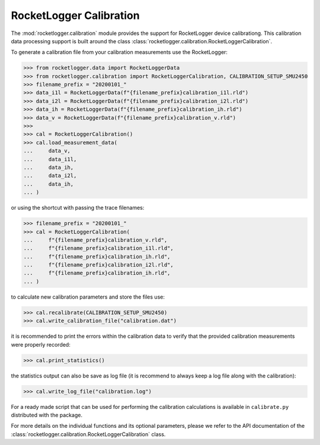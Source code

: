 RocketLogger Calibration
========================

The :mod:`rocketlogger.calibration` module provides the support for RocketLogger
device calibrationg. This calibration data processing support is built around the class
:class:`rocketlogger.calibration.RocketLoggerCalibration`.

To generate a calibration file from your calibration measurements use the RocketLogger:

.. code-block:: python

    >>> from rocketlogger.data import RocketLoggerData
    >>> from rocketlogger.calibration import RocketLoggerCalibration, CALIBRATION_SETUP_SMU2450
    >>> filename_prefix = "20200101_"
    >>> data_i1l = RocketLoggerData(f"{filename_prefix}calibration_i1l.rld")
    >>> data_i2l = RocketLoggerData(f"{filename_prefix}calibration_i2l.rld")
    >>> data_ih = RocketLoggerData(f"{filename_prefix}calibration_ih.rld")
    >>> data_v = RocketLoggerData(f"{filename_prefix}calibration_v.rld")
    >>>
    >>> cal = RocketLoggerCalibration()
    >>> cal.load_measurement_data(
    ...     data_v,
    ...     data_i1l,
    ...     data_ih,
    ...     data_i2l,
    ...     data_ih,
    ... )


or using the shortcut with passing the trace filenames:

.. code-block:: python

    >>> filename_prefix = "20200101_"
    >>> cal = RocketLoggerCalibration(
    ...     f"{filename_prefix}calibration_v.rld",
    ...     f"{filename_prefix}calibration_i1l.rld",
    ...     f"{filename_prefix}calibration_ih.rld",
    ...     f"{filename_prefix}calibration_i2l.rld",
    ...     f"{filename_prefix}calibration_ih.rld",
    ... )


to calculate new calibration parameters and store the files use:

.. code-block:: python

    >>> cal.recalibrate(CALIBRATION_SETUP_SMU2450)
    >>> cal.write_calibration_file("calibration.dat")


it is recommended to print the errors within the calibration data to verify
that the provided calibration measurements were properly recorded:

.. code-block:: python

    >>> cal.print_statistics()


the statistics output can also be save as log file (it is recommend to always
keep a log file along with the calibration):

.. code-block:: python

    >>> cal.write_log_file("calibration.log")


For a ready made script that can be used for performing the calibration
calculations is available in ``calibrate.py`` distributed with the package.

For more details on the individual functions and its optional parameters,
please we refer to the API documentation of the
:class:`rocketlogger.calibration.RocketLoggerCalibration` class.
